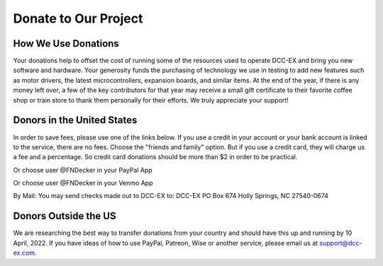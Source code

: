 Donate to Our Project
*********************

How We Use Donations
======================

Your donations help to offset the cost of running some of the resources used to operate DCC-EX and bring you new software and hardware. Your generosity funds the purchasing of technology we use in testing to add new features such as motor drivers, the latest microcontrollers, expansion boards, and similar items. At the end of the year, if there is any money left over, a few of the key contributors for that year may receive a small gift certificate to their favorite coffee shop or train store to thank them personally for their efforts. We truly appreciate your support!

Donors in the United States
=============================

In order to save fees, please use one of the links below. If you use a credit in your account or your bank account is linked to the service, there are no fees. Choose the "friends and family" option. But if you use a credit card, they will charge us a fee and a percentage. So credit card donations should be more than $2 in order to be practical. 

.. rst-class:: dcclink

  `PayPal <https://paypal.me/fndecker>`_

Or choose user @FNDecker in your PayPal App

.. rst-class:: dcclink

  `Venmo <https://github.com/DCC-EX/CommandStation-EX/releases>`_

Or choose user @FNDecker in your Venmo App

.. rst-class:: dcclink

  `Patreon <https://github.com/DCC-EX/CommandStation-EX/releases>`_

By Mail: You may send checks made out to DCC-EX to:
DCC-EX
PO Box 674
Holly Springs, NC 27540-0674

Donors Outside the US
======================

We are researching the best way to transfer donations from your country and should have this up and running by 10 April, 2022. If you have ideas of how to use PayPal, Patreon, Wise or another service, please email us at support@dcc-ex.com.